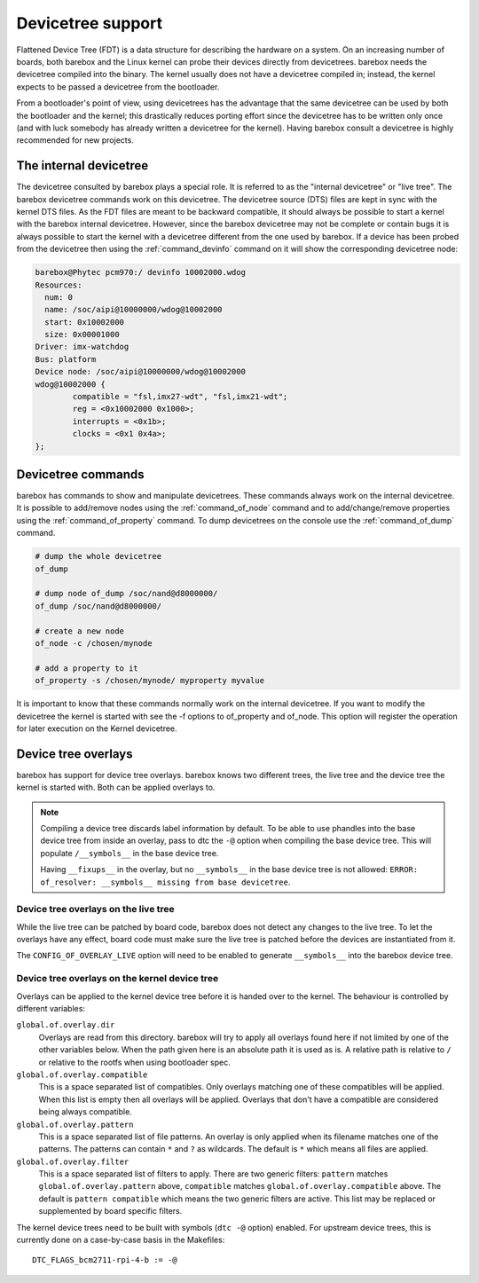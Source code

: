 .. _devicetree:

Devicetree support
==================

Flattened Device Tree (FDT) is a data structure for describing the hardware on
a system. On an increasing number of boards, both barebox and the Linux kernel can
probe their devices directly from devicetrees. barebox needs the devicetree compiled
into the binary. The kernel usually does not have a devicetree compiled in; instead,
the kernel expects to be passed a devicetree from the bootloader.

From a bootloader's point of view, using devicetrees has the advantage that the
same devicetree can be used by both the bootloader and the kernel; this
drastically reduces porting effort since the devicetree has to be written only
once (and with luck somebody has already written a devicetree for the kernel).
Having barebox consult a devicetree is highly recommended for new projects.

.. _internal_devicetree:

The internal devicetree
-----------------------

The devicetree consulted by barebox plays a special role. It is referred to
as the "internal devicetree" or "live tree". The barebox devicetree commands work on this
devicetree. The devicetree source (DTS) files are kept in sync with the kernel DTS
files. As the FDT files are meant to be backward compatible, it should always be possible
to start a kernel with the barebox internal devicetree. However, since the barebox
devicetree may not be complete or contain bugs it is always possible to start the
kernel with a devicetree different from the one used by barebox.
If a device has been probed from the devicetree then using the :ref:`command_devinfo`
command on it will show the corresponding devicetree node:

.. code-block:: sh

  barebox@Phytec pcm970:/ devinfo 10002000.wdog
  Resources:
    num: 0
    name: /soc/aipi@10000000/wdog@10002000
    start: 0x10002000
    size: 0x00001000
  Driver: imx-watchdog
  Bus: platform
  Device node: /soc/aipi@10000000/wdog@10002000
  wdog@10002000 {
          compatible = "fsl,imx27-wdt", "fsl,imx21-wdt";
          reg = <0x10002000 0x1000>;
          interrupts = <0x1b>;
          clocks = <0x1 0x4a>;
  };

Devicetree commands
-------------------

barebox has commands to show and manipulate devicetrees. These commands always
work on the internal devicetree. It is possible to add/remove nodes using the
:ref:`command_of_node` command and to add/change/remove properties using the
:ref:`command_of_property` command. To dump devicetrees on the console use the
:ref:`command_of_dump` command.

.. code-block:: sh

  # dump the whole devicetree
  of_dump

  # dump node of_dump /soc/nand@d8000000/
  of_dump /soc/nand@d8000000/

  # create a new node
  of_node -c /chosen/mynode

  # add a property to it
  of_property -s /chosen/mynode/ myproperty myvalue

It is important to know that these commands normally work on the internal
devicetree. If you want to modify the devicetree the kernel is started with
see the -f options to of_property and of_node. This option will register the
operation for later execution on the Kernel devicetree.

Device tree overlays
--------------------

barebox has support for device tree overlays. barebox knows two different trees,
the live tree and the device tree the kernel is started with. Both can be applied
overlays to.

.. note:: Compiling a device tree discards label information by default. To be able
 to use phandles into the base device tree from inside an overlay, pass to dtc the
 ``-@`` option when compiling the base device tree.
 This will populate ``/__symbols__`` in the base device tree.

 Having ``__fixups__`` in the overlay, but no ``__symbols__`` in the base device
 tree is not allowed: ``ERROR: of_resolver: __symbols__ missing from base devicetree``.

Device tree overlays on the live tree
.....................................

While the live tree can be patched by board code, barebox does not
detect any changes to the live tree. To let the overlays have any effect, board
code must make sure the live tree is patched before the devices are instantiated
from it.

The ``CONFIG_OF_OVERLAY_LIVE`` option will need to be enabled to generate
``__symbols__`` into the barebox device tree.

Device tree overlays on the kernel device tree
..............................................

Overlays can be applied to the kernel device tree before it is handed over to
the kernel. The behaviour is controlled by different variables:

``global.of.overlay.dir``
  Overlays are read from this directory. barebox will try to apply all overlays
  found here if not limited by one of the other variables below. When the path
  given here is an absolute path it is used as is. A relative path is relative
  to ``/`` or relative to the rootfs when using bootloader spec.
``global.of.overlay.compatible``
  This is a space separated list of compatibles. Only overlays matching one of
  these compatibles will be applied. When this list is empty then all overlays
  will be applied. Overlays that don't have a compatible are considered being
  always compatible.
``global.of.overlay.pattern``
  This is a space separated list of file patterns. An overlay is only applied
  when its filename matches one of the patterns. The patterns can contain
  ``*`` and ``?`` as wildcards. The default is ``*`` which means all files are
  applied.
``global.of.overlay.filter``
  This is a space separated list of filters to apply. There are two generic filters:
  ``pattern`` matches ``global.of.overlay.pattern`` above, ``compatible`` matches
  ``global.of.overlay.compatible`` above. The default is ``pattern compatible``
  which means the two generic filters are active. This list may be replaced or
  supplemented by board specific filters.

The kernel device trees need to be built with symbols (``dtc -@`` option) enabled.
For upstream device trees, this is currently done on a case-by-case basis in the
Makefiles::

  DTC_FLAGS_bcm2711-rpi-4-b := -@
